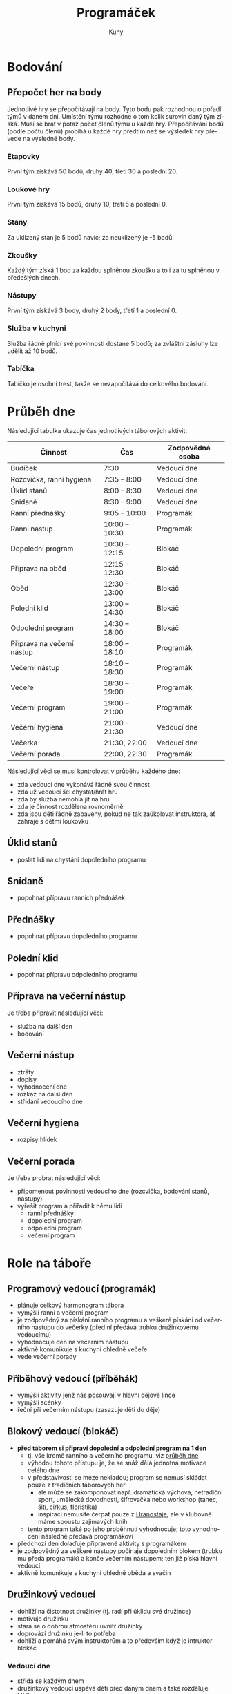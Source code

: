 #+TITLE: Programáček
#+AUTHOR: Kuhy
#+LANGUAGE: cs
#+OPTIONS: html-postamble:nil
* Bodování
** Přepočet her na body
   Jednotlivé hry se přepočítávají na body. Tyto bodu pak rozhodnou o
   pořadí týmů v daném dni. Umístění týmu rozhodne o tom kolik surovin
   daný tým získá. Musí se brát v potaz počet členů týmu u každé hry.
   Přepočítávání bodů (podle počtu členů) probíhá u každé hry předtím
   než se výsledek hry převede na výsledné body.
*** Etapovky
    První tým získává 50 bodů, druhý 40, třetí 30 a poslední 20.
*** Loukové hry
    První tým získává 15 bodů, druhý 10, třetí 5 a poslední 0.
*** Stany
    Za uklizený stan je 5 bodů navíc; za neuklizený je -5 bodů.
*** Zkoušky
    Každý tým získá 1 bod za každou splněnou zkoušku a to i za tu splněnou v předešlých dnech.
*** Nástupy
    První tým získává 3 body, druhý 2 body, třetí 1 a poslední 0.
*** Služba v kuchyni
    Služba řádně plnící své povinnosti dostane 5 bodů; za zvláštní
    zásluhy lze udělit až 10 bodů.
*** Tabíčka
    Tabíčko je osobní trest, takže se nezapočítává do celkového bodování.
* Průběh dne
  :PROPERTIES:
  :CUSTOM_ID: prubeh-dne
  :END:
  Následující tabulka ukazuje čas jednotlivých táborových aktivit:
  | Činnost                    | Čas            | Zodpovědná osoba |
  |----------------------------+----------------+------------------|
  | Budíček                    | 7:30           | Vedoucí dne      |
  | Rozcvička, ranní hygiena   | 7:35 -- 8:00   | Vedoucí dne      |
  | Úklid stanů                | 8:00 -- 8:30   | Vedoucí dne      |
  | Snídaně                    | 8:30 -- 9:00   | Vedoucí dne      |
  | Ranní přednášky            | 9:05 -- 10:00  | Programák        |
  | Ranní nástup               | 10:00 -- 10:30 | Programák        |
  | Dopolední program          | 10:30 -- 12:15 | Blokáč           |
  | Příprava na oběd           | 12:15 -- 12:30 | Blokáč           |
  | Oběd                       | 12:30 -- 13:00 | Blokáč           |
  | Polední klid               | 13:00 -- 14:30 | Blokáč           |
  | Odpolední program          | 14:30 -- 18:00 | Blokáč           |
  | Příprava na večerní nástup | 18:00 -- 18:10 | Programák        |
  | Večerní nástup             | 18:10 -- 18:30 | Programák        |
  | Večeře                     | 18:30 -- 19:00 | Programák        |
  | Večerní program            | 19:00 -- 21:00 | Programák        |
  | Večerní hygiena            | 21:00 -- 21:30 | Vedoucí dne      |
  | Večerka                    | 21:30, 22:00   | Vedoucí dne      |
  | Večerní porada             | 22:00, 22:30   | Programák        |
  Následující věci se musí kontrolovat v průběhu každého dne:
  - zda vedoucí dne vykonává řádně svou činnost
  - zda už vedoucí šel chystat/hrát hru
  - zda by služba nemohla jít na hru
  - zda je činnost rozdělena rovnoměrně
  - zda jsou děti řádně zabaveny, pokud ne tak zaúkolovat instruktora, ať zahraje s dětmi loukovku
** Úklid stanů
   - poslat lidi na chystání dopoledního programu
** Snídaně
   - popohnat přípravu ranních přednášek
** Přednášky
   - popohnat přípravu dopoledního programu
** Polední klid
   - popohnat přípravu odpoledního programu
** Příprava na večerní nástup
   Je třeba připravit následující věci:
   - služba na další den
   - bodování
** Večerní nástup
   - ztráty
   - dopisy
   - vyhodnocení dne
   - rozkaz na další den
   - střídání vedoucího dne
** Večerní hygiena
   - rozpisy hlídek
** Večerní porada
   Je třeba probrat následující věci:
   - připomenout povinnosti vedoucího dne (rozcvička, bodování stanů, nástupy)
   - vyřešit program a přiřadit k němu lidi
     - ranní přednášky
     - dopolední program
     - odpolední program
     - večerní program
* Role na táboře
  :PROPERTIES:
  :CUSTOM_ID: role-na-tabore
  :END:
** Programový vedoucí (programák)
   - plánuje celkový harmonogram tábora
   - vymýšlí ranní a večerní program
   - je zodpovědný za pískání ranního programu a veškeré pískání od
     večerního nástupu do večerky (před ní předává trubku družinkovému
     vedoucímu)
   - vyhodnocuje den na večerním nástupu
   - aktivně komunikuje s kuchyní ohledně večeře
   - vede večerní porady
** Příběhový vedoucí (příběhák)
   - vymýšlí aktivity jenž nás posouvají v hlavní dějové lince
   - vymýšlí scénky
   - řeční při večerním nástupu (zasazuje děti do děje)
** Blokový vedoucí (blokáč)
   - *před táborem si připraví dopolední a odpolední program na 1 den*
     - tj. vše kromě ranního a večerního programu, viz
       [[#prubeh-dne][průběh dne]]
     - výhodou tohoto přístupu je, že se snáž dělá jednotná motivace
       celého dne
     - v představivosti se meze nekladou; program se nemusí skládat
       pouze z tradičních táborových her
       - ale může se zakomponovat např. dramatická výchova, netradiční sport,
         umělecké dovodnosti, šifrovačka nebo workshop (tanec, šití,
         cirkus, floristika)
       - inspiraci nemusíte čerpat pouze z [[https://www.hranostaj.cz/][Hranostaje]], ale v klubovně
         máme spoustu zajimavých knih
     - tento program také po jeho proběhnutí vyhodnocuje; toto
       vyhodnocení následně předává programákovi
   - předchozí den dolaďuje připravené aktivity s programákem
   - je zodpovědný za veškeré nástupy počínaje dopoledním blokem
     (trubku mu předá programák) a konče večerním nástupem; ten již
     píská hlavní vedoucí
   - aktivně komunikuje s kuchyní ohledně oběda a svačin
** Družinkový vedoucí
   - dohlíží na čistotnost družinky (tj. radí při úklidu své družince)
   - motivuje družinku
   - stará se o dobrou atmosféru uvnitř družinky
   - doprovází družinku je-li to potřeba
   - dohlíží a pomáhá svým instruktorům a to především když je
     intruktor blokáč
*** Vedoucí dne
    - střídá se každým dnem
    - družinkový vedoucí uspává děti před daným dnem a také rozděluje hlídky
    - stará se o večerní a ranní hygienu dětí
    - družinka vede hlídku v noci před daným dnem
    - vedoucí píská budíček a vede rozcvičku
    - aktivně komunikuje s kuchyní ohledně snídaně
    - píská snídani a poté předává trubku programákovi
    - vedoucí boduje úklid stanů v daný den
      - body zapisuje do deníčku i na tabuli
** Hlavní vedoucí (hlavas)
   - vede a píská večerní nástup (spolu s programákem a příběhákem)
   - vybírá službu v kuchyni (spolu s programákem)
** Zdravotník
   - plánuje a vede hygienu/bufet/kontrolu klíšťat spolu s programákem
     a hlavním vedoucím
** Zkouškový vedoucí
   - *před táborem jasně stanoví pravidla pro splnění zkoušky*
   - vede přednášku
   - děti si u něj plní zkoušku
** Služba v kuchyni
   - jedno dítě z každé družinky
* Průběh tábora
  Při rozdělování her do jednotlivých dnů by se měli brát v potaz následující věci:
  - vedoucí dne by neměl mít etapovku
  - vedoucí by neměl mít zároveň přednášku a dopolední etapovku
  - náročnost her by měla být vyvážena (ne příliš mnoho fyzicky náročných her po sobě)
  - jaké bude daný den počasí
  Nutno je naplánovat následující věci:
  - etapové hry
  - loukové hry či mokrý program (výplň)
  - hygiena
  - bufet
  - kontrola klíšťat
** Celotáborová hra
** Červená nit
** Zahájení
*** Rozdělení družinek
** Puťák
** Zakončení
*** Odměny
* TODO Hry/aktivity
** Přednášky
** Seznamovačky/ice-breakry
** Etapovky
** Úkolovky
** Loukovky/výplňovky
** Mokrý program
*** Casino
**** Oskar's dice
**** Penney's game
** Rukodělky
* Zkoušky
** Topografie
   V letošní zkoušce topografie bych se chtěl (stejně jako v minulém roce)
   zaměřit především na její přesah do běžného života (autonavigace, výlety,
   vandry, stopování, mobilní telefony).
*** Mladší
    Pro úspěšné zvládnutí zkoušky z topografie jsou od mladších dětí vyžadovány následující
    znalosti:
    - umět rozlišit základní prvky mapy (louka, les, město, vodní plocha)
    - základní topografické značky (základní druhy cest, kostel, nemocnice, zastávka, pramen,
      skála, rozcestník, turistický přístřešek, místo dalekého rozhledu)
    - dokázat určit svoji polohu na mapě
    - být schopen zorientovat mapu
    - dokázat odhadnout délku a náročnost zadané trasy
    - umět popsat výškový profil trasy (kde cesta klesá/stoupá)
    - být schopen najít kam sklopit hlavu a kde doplnit zásoby
*** Starší
    Starší děti musí dobře ovládat veškeré znalosti z kategorie mladších. Navíc po nich budou
    vyžadovány následující dovednosti:
    - znalost pokročilejších topografických značek
    - dokázat vysvětlit pojmy jako je měřítko, legenda či sektor mapy
    - umět popsat zeměpisnou síť (poledníky a rovnoběžky)
    - ovládat činnost s buzolou (určit azimut daného směru a obráceně)
    - vědět jak správně stopovat
** Uzly
   :PROPERTIES:
   :CUSTOM_ID: uzly
   :END:
   Chceme se soustředit více na bezpečnost použití a správné uvázání
   uzlů --- ne na rychlost jak tomu bylo v předchozích letech.
   Důraz u zkoušky bude také kladen na použití v praxi, např. ukotvení
   stanu, napnutí šňůry na prádlo, svázání kůlů k sobě.
*** Úvazy
**** Liščí smyčka :mladší:
**** Lodní smyčka :mladší:
**** [[https://www.animatedknots.com/round-turn-two-half-hitches-knot][Loďkový úvaz]] :starší:
**** [[https://www.animatedknots.com/timber-hitch-knot][Dřevařská smyčka]] :starší:
**** [[https://knots3d.com/en/truckers-hitch-knot][Povoznický úvaz]] :starší:
     - vícero variant; vhodná je např. kombinace alpského motýlku a loďkového úvazu
*** Smyčky
**** [[https://www.animatedknots.com/figure-8-follow-through-loop-knot][Osmičkové oko]] :mladší:
**** [[https://www.animatedknots.com/alpine-butterfly-loop-knot][Alpský motýlek]] :mladší:
**** Vůdcovský uzel :starší:
**** [[https://www.animatedknots.com/tumble-hitch-knot][Kovbojská smyčka]]
**** [[https://www.animatedknots.com/noose-knot][Kravská smyčka]]
     - lze použít např. na svázání balíku či jako laso
*** Spojky
**** Ambulanční uzel :mladší:
     - musí se dát pozor, aby nevznikla křížová spojka
**** [[https://www.fieggen.com/shoelace/twoloopknot.htm][Mašle na boty]] :mladší:
     - váže se obdobně jako ambulanční uzel
     - též se musí dát pozor, aby nevznikla křížová spojka
**** Rybářská spojka :mladší:
     - pro větší bezpečnost se používá dvojitá či trojitá
**** Škotová spojka :mladší:
     - používá se na spojení různě silných lan
**** Motýlková spojka :starší:
*** Třecí uzly
**** Prusík :starší:
     - v podstatě dvojitá lyščí smyčka
     - pro větší bezpečnost se používá dvojitý prusík
     - na tvorbu smyčky se většinou používá rybářská spojka
**** Nastavitelná smyčka
     - https://www.animatedknots.com/farrimond-friction-hitch-knot
     - https://www.animatedknots.com/midshipmans-hitch-knot
     - https://knots3d.com/en/adjustable-grip-hitch-knot
*** Vazby
**** [[https://www.animatedknots.com/round-lashing-knot][Spojovací vazba]] :mladší:
**** [[https://www.animatedknots.com/diagonal-lashing-knot][Diagonální vazba]] :starší:
**** [[https://www.animatedknots.com/square-lashing-knot][Kolmá vazba]] :starší:
**** [[https://www.animatedknots.com/shear-lashing-knot][Souběžná vazba]] :starší:
**** [[https://www.animatedknots.com/tripod-lashing-knot][Trojnožka]] :starší:
*** Ostatní
**** [[https://www.animatedknots.com/coil-unattached-rope-knot][Panenka]] :starší:
**** [[https://www.fieggen.com/shoelace/secureknot.htm][Chirurgická mašle na boty]]
**** [[https://www.animatedknots.com/bottle-sling-knot][Závěs na láhev]]
**** https://www.animatedknots.com/marlinspike-hitch-knot
** Hlavolamy
   :PROPERTIES:
   :CUSTOM_ID: hlavolamy
   :END:
   Děti si vyberou 3 kategorie z nichž budou následně plnit zkoušku.
   Obtížnost úlohy bude samozřejmě odpovídat věku dítěte.
*** Skládačky a rozkládačky
    - puzzle, tangram, soma kostka, polyomina
**** TODO Koupit deskovku Blokus nebo vzít s sebou Ubongo
*** Přesuny a postupy
    - twisty puzzles: rubikovka 2x2x2, 3x3x3, pyraminx, skewb,
      square-1, gear cube
    - patnácka, sokoban, klotski, přelévání vody
*** Logické úlohy
    - sudoku, kakuro, sikaku
    - bludiště (neprůchodné, zákaz zatáčení vlevo)
    - doplňování vzorů, řad
    - https://radekpelanek.cz/logicke-ulohy/
    - https://erich-friedman.github.io/puzzle/
    - https://pedros.works/paper-puzzle
    - https://puzsq.logicpuzzle.app/?kind=3
**** TODO Vytisknout zadání různých úloh
*** Jazykové a vědomostní úlohy
    - hádanky
    - křížovky, osmisměrky
    - přesmyčky
    - maskovaná slova
    - řazení událostí
**** TODO Vytisknout či koupit křížovky a osmisměrky pro děti
*** Šifry
    - https://sifrovacky.cz/jak-hrat
    - https://inula.sifrovacky.cz/2025/rocniky.php
    - https://krutazakruta.sifrovacky.cz/
    - https://lamolamy.cz/sifry/seznam
    - https://archiv.tmou.cz/archiv/index-2.html
    - https://radekpelanek.cz/sifry-pro-deti.html
**** TODO Vytisknout šifry z Tmou a jiných šifrovaček
**** TODO Vytisknout šifrovací pomůcky
*** Další zajímavé problémy
    - [[https://en.wikipedia.org/wiki/Knot_theory?oldid=361657511#Knot_equivalence][ekvivalence uzlů]]
** Přežití
*** Mladší
    Dovednosti, které musí zvládnout:
    - Bezpečně postavit ohniště (s pomocí dospělého).
    - Najít vhodné místo pro rozdělání ohně a připravit tři druhy dřeva: troud, podpal, palivo.
    - Vysvětlit pravidla bezpečnosti při rozdělávání ohně.
    - Rozdělat oheň zápalkami nebo zapalovačem.
    - Najít vodní zdroj v okolí tábora (s vedoucím).
    - Popsat, jak se voda čistí a proč ji musíme upravit.
    - Ukázat, kde je sever podle slunce nebo přírodních znaků.
    - Připravit si jednoduchý batůžek na nouzový výlet.
*** Starší
    Dovednosti, které musí zvládnout:
    - Postavit ohniště a připravit oheň z přírodních materiálů (bez pomoci).
    - Rozdělat oheň pomocí křesadla nebo jiné alternativní metody.
    - Najít a zapsat minimálně 3 zdroje vody v okolí tábora.
    - Přefiltrovat vodu přes jednoduchý přírodní filtr (např. PET láhev, látka, písek).
    - Převařit vodu nebo popsat dezinfekci vody tabletou.
    - Zorientovat se v terénu pomocí přírodních znaků: slunce, stín, mech, mraveniště apod.
    - Vysvětlit, co dělat, když se ztratím (včetně signálu SOS).
** Návrh na novou zkoušku: cirkus
   - žonglování
   - diabolo
   - jednokolka
   - slackline
   - yoyo
   - kendama
   - gymnastické obruče
* Přílohy
** Tabulky
   - [[file:prilohy/harmonogram.pdf][Harmonogram]]
   - [[file:prilohy/bodovani.pdf][Bodování]]
